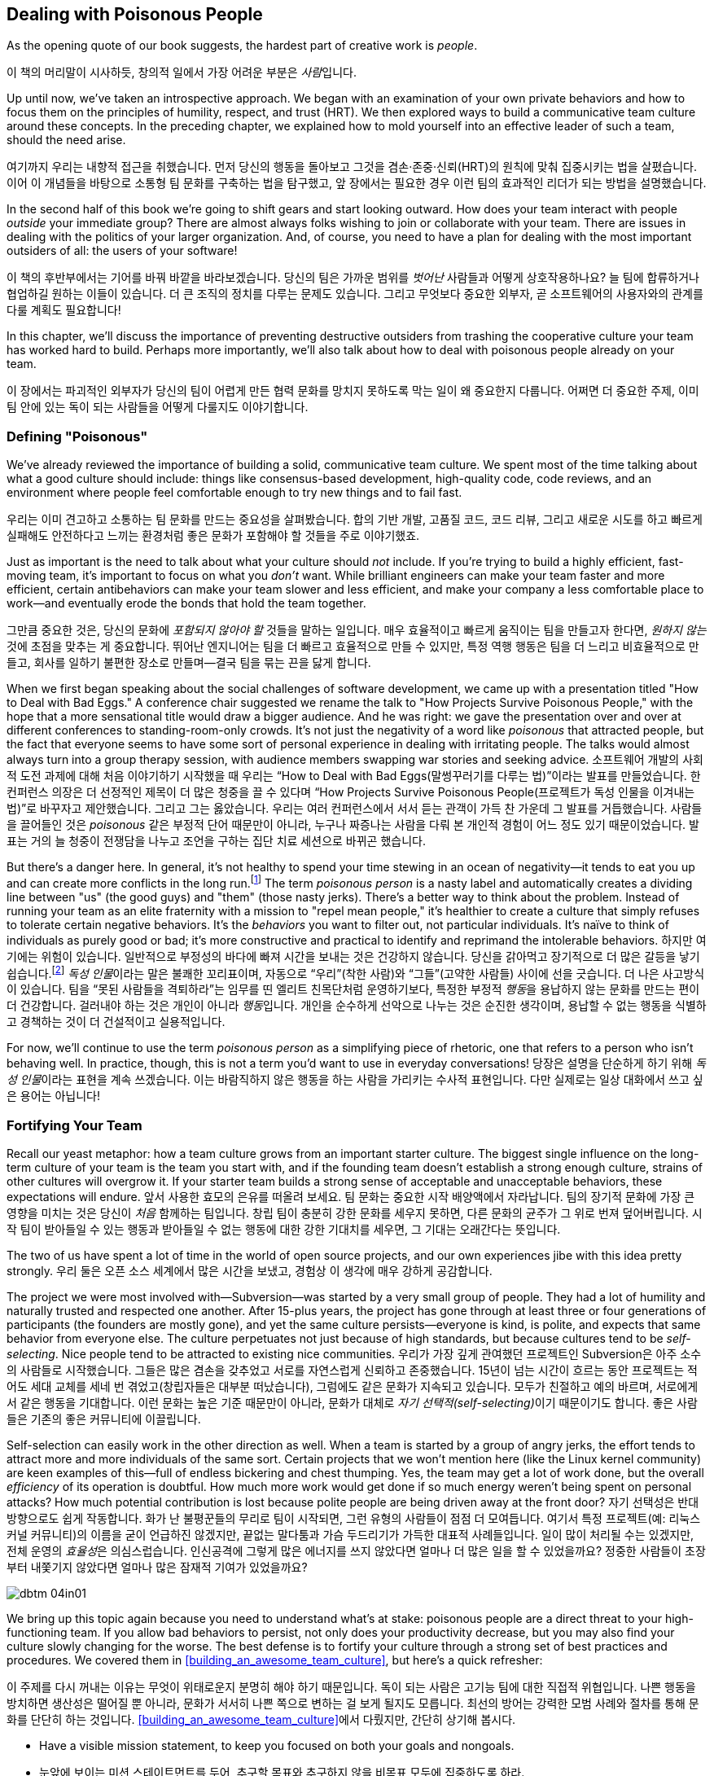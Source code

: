 [[dealing_with_poisonous_people]]
== Dealing with Poisonous People

((("poisonous people", id="ixch04asciidoc0", range="startofrange")))As the opening quote of our book suggests, the hardest part of
creative work is __people__.

이 책의 머리말이 시사하듯, 창의적 일에서 가장 어려운 부분은 __사람__입니다.

Up until now, we've taken an introspective approach. We began with an
examination of your own private behaviors and how to focus them on the
principles of humility, respect, and trust (HRT). We then explored
ways to build a communicative team culture around these concepts. In
the preceding chapter, we explained how to mold yourself into an
effective leader of such a team, should the need arise.

여기까지 우리는 내향적 접근을 취했습니다. 먼저 당신의 행동을 돌아보고 그것을 겸손·존중·신뢰(HRT)의 원칙에 맞춰 집중시키는 법을 살폈습니다.
이어 이 개념들을 바탕으로 소통형 팀 문화를 구축하는 법을 탐구했고, 앞 장에서는 필요한 경우 이런 팀의 효과적인 리더가 되는 방법을 설명했습니다.

In the second half of this book we're going to shift gears and start
looking outward. How does your team interact with people __outside__
your immediate group? There are almost always folks wishing to join or
collaborate with your team. There are issues in dealing with the
politics of your larger organization. And, of course, you need to have
a plan for dealing with the most important outsiders of all: the users
of your software!

이 책의 후반부에서는 기어를 바꿔 바깥을 바라보겠습니다. 당신의 팀은 가까운 범위를 __벗어난__ 사람들과 어떻게 상호작용하나요?
늘 팀에 합류하거나 협업하길 원하는 이들이 있습니다. 더 큰 조직의 정치를 다루는 문제도 있습니다.
그리고 무엇보다 중요한 외부자, 곧 소프트웨어의 사용자와의 관계를 다룰 계획도 필요합니다!

In this chapter, we'll discuss the importance of preventing
destructive outsiders from trashing the cooperative culture your team
has worked hard to build. Perhaps more importantly, we'll also talk
about how to deal with poisonous people already on your team.

이 장에서는 파괴적인 외부자가 당신의 팀이 어렵게 만든 협력 문화를 망치지 못하도록 막는 일이 왜 중요한지 다룹니다.
어쩌면 더 중요한 주제, 이미 팀 안에 있는 독이 되는 사람들을 어떻게 다룰지도 이야기합니다.

[[defining_poisonous]]
=== Defining "Poisonous"

((("poisonous people","defined")))We've already reviewed the importance of building a solid,
communicative team culture. We spent most of the time talking about
what a good culture should include: things like consensus-based
development, high-quality code, code reviews, and an environment where
people feel comfortable enough to try new things and to fail
fast.

우리는 이미 견고하고 소통하는 팀 문화를 만드는 중요성을 살펴봤습니다.
합의 기반 개발, 고품질 코드, 코드 리뷰, 그리고 새로운 시도를 하고 빠르게 실패해도 안전하다고 느끼는 환경처럼 좋은 문화가 포함해야 할 것들을 주로 이야기했죠.

Just as important is the need to talk about what your culture should
__not__ include. If you're trying to build a highly efficient,
fast-moving team, it's important to focus on what you __don't__
want. While brilliant engineers can make your team faster and more
efficient, certain antibehaviors can make your team slower and less
efficient, and make your company a less comfortable place to work—and
eventually erode the bonds that hold the team together.

그만큼 중요한 것은, 당신의 문화에 __포함되지 않아야 할__ 것들을 말하는 일입니다.
매우 효율적이고 빠르게 움직이는 팀을 만들고자 한다면, __원하지 않는__ 것에 초점을 맞추는 게 중요합니다.
뛰어난 엔지니어는 팀을 더 빠르고 효율적으로 만들 수 있지만, 특정 역행 행동은 팀을 더 느리고 비효율적으로 만들고,
회사를 일하기 불편한 장소로 만들며—결국 팀을 묶는 끈을 닳게 합니다.

When we first began speaking about the social challenges of software
development, we came up with a presentation titled "How to Deal with
Bad Eggs." A conference chair suggested we rename the talk to "How
Projects Survive Poisonous People," with the hope that a more
sensational title would draw a bigger audience. And he was right: we
gave the presentation over and over at different conferences to
standing-room-only crowds. It's not just the negativity of a word like
__poisonous__ that attracted people, but the fact that everyone seems
to have some sort of personal experience in dealing with irritating
people. The talks would almost always turn into a group therapy
session, with audience members swapping war stories and seeking
advice.
소프트웨어 개발의 사회적 도전 과제에 대해 처음 이야기하기 시작했을 때 우리는
“How to Deal with Bad Eggs(말썽꾸러기를 다루는 법)”이라는 발표를 만들었습니다.
한 컨퍼런스 의장은 더 선정적인 제목이 더 많은 청중을 끌 수 있다며
“How Projects Survive Poisonous People(프로젝트가 독성 인물을 이겨내는 법)”로 바꾸자고 제안했습니다.
그리고 그는 옳았습니다. 우리는 여러 컨퍼런스에서 서서 듣는 관객이 가득 찬 가운데 그 발표를 거듭했습니다.
사람들을 끌어들인 것은 __poisonous__ 같은 부정적 단어 때문만이 아니라, 누구나 짜증나는 사람을 다뤄 본 개인적 경험이 어느 정도 있기 때문이었습니다.
발표는 거의 늘 청중이 전쟁담을 나누고 조언을 구하는 집단 치료 세션으로 바뀌곤 했습니다.

But there's a danger here. In general, it's not healthy to spend your
time stewing in an ocean of negativity—it tends to eat you up and can
create more conflicts in the long run.footnote:[Yoda
would probably have something to say here about avoiding the Dark
Side.] The term __poisonous person__ is a nasty label and
automatically creates a dividing line between "us" (the good guys) and
"them" (those nasty jerks). There's a better way to think about the
problem. Instead of running your((("negative behaviors"))) team as an elite fraternity with a
mission to "repel mean people," it's healthier to create a culture
that simply refuses to tolerate certain negative behaviors. It's the
__behaviors__ you want to filter out, not particular individuals. It's
naïve to think of individuals as purely good or bad; it's more
constructive and practical to identify and reprimand the intolerable
behaviors.
하지만 여기에는 위험이 있습니다. 일반적으로 부정성의 바다에 빠져 시간을 보내는 것은 건강하지 않습니다.
당신을 갉아먹고 장기적으로 더 많은 갈등을 낳기 쉽습니다.footnote:[요다는 아마도 어둠의 면을 피하라고 한마디 했을 겁니다.]
__독성 인물__이라는 말은 불쾌한 꼬리표이며, 자동으로 “우리”(착한 사람)와 “그들”(고약한 사람들) 사이에 선을 긋습니다.
더 나은 사고방식이 있습니다. 팀을 “못된 사람들을 격퇴하라”는 임무를 띤 엘리트 친목단처럼 운영하기보다,
특정한 부정적 __행동__을 용납하지 않는 문화를 만드는 편이 더 건강합니다. 걸러내야 하는 것은 개인이 아니라 __행동__입니다.
개인을 순수하게 선악으로 나누는 것은 순진한 생각이며, 용납할 수 없는 행동을 식별하고 경책하는 것이 더 건설적이고 실용적입니다.

For now, we'll continue to use the term __poisonous person__ as a
simplifying piece of rhetoric, one that refers to a person who isn't
behaving well. In practice, though, this is not a term you'd want to
use in everyday conversations!
당장은 설명을 단순하게 하기 위해 __독성 인물__이라는 표현을 계속 쓰겠습니다.
이는 바람직하지 않은 행동을 하는 사람을 가리키는 수사적 표현입니다. 다만 실제로는 일상 대화에서 쓰고 싶은 용어는 아닙니다!

[[fortifying_your_team]]
=== Fortifying Your Team

((("poisonous people","fortifying your team against", id="ixch04asciidoc1", range="startofrange")))((("team building","fortifying against poisonous people", id="ixch04asciidoc2", range="startofrange")))Recall our yeast metaphor: how a team culture grows from an important
starter culture. The biggest single influence
on the long-term culture of your team is the team you start with, and
if the founding team doesn't establish a strong enough culture,
strains of other cultures will overgrow it. If your starter team
builds a strong sense of acceptable and unacceptable behaviors, these
expectations will endure.
앞서 사용한 효모의 은유를 떠올려 보세요. 팀 문화는 중요한 시작 배양액에서 자라납니다.
팀의 장기적 문화에 가장 큰 영향을 미치는 것은 당신이 __처음__ 함께하는 팀입니다.
창립 팀이 충분히 강한 문화를 세우지 못하면, 다른 문화의 균주가 그 위로 번져 덮어버립니다.
시작 팀이 받아들일 수 있는 행동과 받아들일 수 없는 행동에 대한 강한 기대치를 세우면, 그 기대는 오래간다는 뜻입니다.

The two of us have spent a lot of time in the world of open source
projects, and our own experiences jibe with this idea pretty strongly.
우리 둘은 오픈 소스 세계에서 많은 시간을 보냈고, 경험상 이 생각에 매우 강하게 공감합니다.

The project we were most involved with—Subversion—was started by a
very small group of people. They had a lot of humility and naturally
trusted and respected one another. After 15-plus years, the project
has gone through at least three or four generations of participants
(the founders are mostly gone), and yet the same culture
persists—everyone is kind, is polite, and expects that same behavior
from everyone else. The culture perpetuates not just because of high
standards, but because cultures tend to((("self-selection"))) be __self-selecting__. Nice
people tend to be attracted to existing nice
communities.
우리가 가장 깊게 관여했던 프로젝트인 Subversion은 아주 소수의 사람들로 시작했습니다.
그들은 많은 겸손을 갖추었고 서로를 자연스럽게 신뢰하고 존중했습니다.
15년이 넘는 시간이 흐르는 동안 프로젝트는 적어도 세대 교체를 세네 번 겪었고(창립자들은 대부분 떠났습니다),
그럼에도 같은 문화가 지속되고 있습니다. 모두가 친절하고 예의 바르며, 서로에게서 같은 행동을 기대합니다.
이런 문화는 높은 기준 때문만이 아니라, 문화가 대체로 __자기 선택적(self-selecting)__이기 때문이기도 합니다.
좋은 사람들은 기존의 좋은 커뮤니티에 이끌립니다.

Self-selection can easily work in the other direction as well. When a
team is started by a group of angry jerks, the effort tends to attract
more and more individuals of the same sort. Certain projects that we
won't mention((("team efficiency"))) here (like the Linux kernel community) are keen examples
of this—full of endless bickering and chest thumping. Yes, the team
may get a lot of work done, but the overall __efficiency__ of its
operation is doubtful. How much more work would get done if so much
energy weren't being spent on personal attacks? How much potential
contribution is lost because polite people are being driven away at
the front door?
자기 선택성은 반대 방향으로도 쉽게 작동합니다. 화가 난 불평꾼들의 무리로 팀이 시작되면,
그런 유형의 사람들이 점점 더 모여듭니다. 여기서 특정 프로젝트(예: 리눅스 커널 커뮤니티)의 이름을 굳이 언급하진 않겠지만,
끝없는 말다툼과 가슴 두드리기가 가득한 대표적 사례들입니다. 일이 많이 처리될 수는 있겠지만, 전체 운영의 __효율성__은 의심스럽습니다.
인신공격에 그렇게 많은 에너지를 쓰지 않았다면 얼마나 더 많은 일을 할 수 있었을까요?
정중한 사람들이 초장부터 내쫓기지 않았다면 얼마나 많은 잠재적 기여가 있었을까요?


[[image_no_caption-id025]]
image::images/dbtm_04in01.png[]

We bring up this topic again because you need to understand what's at
stake: poisonous
people are a direct threat to your high-functioning team. If you allow
bad behaviors to persist, not only does your productivity decrease,
but you may also find your culture slowly changing for the worse. The
best defense is to fortify your culture through a strong set of best
practices and procedures. We covered them in
<<building_an_awesome_team_culture>>, but here's a quick refresher:

이 주제를 다시 꺼내는 이유는 무엇이 위태로운지 분명히 해야 하기 때문입니다.
독이 되는 사람은 고기능 팀에 대한 직접적 위협입니다.
나쁜 행동을 방치하면 생산성은 떨어질 뿐 아니라, 문화가 서서히 나쁜 쪽으로 변하는 걸 보게 될지도 모릅니다.
최선의 방어는 강력한 모범 사례와 절차를 통해 문화를 단단히 하는 것입니다.
<<building_an_awesome_team_culture>>에서 다뤘지만, 간단히 상기해 봅시다.


* Have a visible mission statement, to keep you focused on both your
  goals and nongoals.
* 눈앞에 보이는 미션 스테이트먼트를 두어, 추구할 목표와 추구하지 않을 비목표 모두에 집중하도록 하라.


* Establish proper etiquette around email
  discussions. Keep archives, get newcomers to read them, and prevent
  filibustering by noisy minorities.
* 이메일 논의에 대한 올바른 예절을 정하라. 아카이브를 보관하고, 신규자가 읽게 하며, 시끄러운 소수가 토론을 질질 끌지 못하게 하라.


* Document all history: not just code history, but also design
  decisions, important bug fixes, and prior mistakes.
* 모든 이력을 문서화하라. 코드 이력만이 아니라, 설계 결정, 중요한 버그 수정, 과거의 실수까지 포함한다.


* Collaborate effectively. Use version control, keep code changes
  small and reviewable, and spread the "bus factor"
  around to prevent territoriality.
* 효과적으로 협업하라. 버전 관리를 쓰고, 코드 변경을 작고 리뷰 가능하게 유지하며, 영역의식을 막기 위해 “버스 팩터”를 넓게 분산시켜라.


* Have clear policies and procedures around fixing bugs, testing, and releasing software.
* 버그 수정, 테스트, 릴리스에 대한 명확한 정책과 절차를 마련하라.


* Streamline the barrier to entry for newcomers.
* 신규자가 쉽게 참여하도록 진입 장벽을 낮춰라.


* Rely on consensus-based decisions, but also have a fallback process
  for resolving conflicts when consensus can't be reached.
* 합의 기반 의사결정에 의존하되, 합의가 어려울 때 갈등을 해결할 대비 절차를 마련하라.

The bottom line is that the more ingrained these best practices are,
the more intolerant of poisonous behavior your community will be. When
troublemakers arrive, you'll be ready.(((range="endofrange", startref="ixch04asciidoc2")))(((range="endofrange", startref="ixch04asciidoc1")))
핵심은 이 모범 사례들이 깊이 뿌리내릴수록 커뮤니티가 독성 행동을 더 단호히 거부하게 된다는 점입니다.
말썽꾼이 나타나도 당신은 대비가 되어 있을 것입니다.(((range="endofrange", startref="ixch04asciidoc2")))(((range="endofrange", startref="ixch04asciidoc1")))

[[identifying_the_threat]]
=== Identifying the Threat

((("poisonous people","identifying threat of", id="ixch04asciidoc3", range="startofrange")))((("teams","threats posed by poisonous people", id="ixch04asciidoc4", range="startofrange")))((("threats, identifying", id="ixch04asciidoc5", range="startofrange")))If you're going to defend your team against poisonous people, the first thing you need to
do is to understand exactly what constitutes a threat and when you
should become concerned.

독이 되는 사람들로부터 팀을 지키려면, 무엇이 위협을 이루는지, 언제 경계해야 하는지부터 정확히 이해해야 합니다.

What's specifically at risk is your team's __attention__ and
__focus__.

구체적으로 위험에 처한 것은 팀의 __주의력__과 __집중력__입니다.

Attention ((("focus")))and focus are the scarcest resources you have. The bigger
the team, the more capacity the team has to focus on building things
and solving interesting problems—but it's always a finite amount. If
you don't actively protect these things, it's easy for poisonous
people to disrupt your team's flow. Your team ends up bickering,
distracted, and emotionally drained. Everyone ends up spending all
their attention and focus on things __other__ than creating a great
pass:[<span class="keep-together">product</span>].

주의와 집중은 가장 희소한 자원입니다. 팀이 클수록 많은 것을 만들고 흥미로운 문제를 풀 수 있는 집중력의 총량도 커지지만,
그 양은 언제나 유한합니다. 이를 적극적으로 보호하지 않으면, 독이 되는 사람들이 팀의 흐름을 깨기 쉽습니다.
팀은 말다툼과 분산, 감정 소모로 이어지고, 모두가 훌륭한 pass:[<span class="keep-together">제품</span>]을 만드는 것 __외의__ 일에 주의와 집중을 탕진합니다.

[[image_no_caption-id026]]
image::images/dbtm_04in02.png[]

Meanwhile, one has to wonder: what does a poisonous person look like?
To defend yourself, you need to know what to look out
for.

그렇다면 독이 되는 사람은 어떤 모습일까요? 스스로를 지키려면 무엇을 경계해야 하는지 알아야 합니다.

In our experiences, it's rare to find people who are deliberately
being malicious (i.e., are trying to be jerks on purpose). We call
such people "trolls" and typically ignore them. Most
people who behave badly, however, either don't realize it or simply
don't care. It's more an issue of ignorance or apathy, rather than
malice. Most of the bad
behaviors boil down to a simple lack of HRT.

경험상, 고의로 악의를 드러내는 사람(일부러 악당이 되려는 사람)은 드뭅니다. 그런 이들을 우리는 “트롤”이라 부르고, 보통 무시합니다. 그러나 대부분의 문제 행위자는 자신이 잘못하고 있음을 모르거나, 그냥 신경 쓰지 않습니다. 악의라기보다 무지 혹은 무관심의 문제입니다. 나쁜 행동의 다수는 HRT 결핍으로 요약됩니다.

Here are some classic signals and patterns to watch for. Whenever we
see these patterns, we talk about "flipping the bozo bit" on the person—that is, we make a mental note that the
person is consistently exhibiting poisonous behaviors and that we should be
extremely careful in dealing with her.

주의해야 할 전형적 신호와 패턴이 있습니다. 이런 패턴이 보이면 우리는 그 사람에게 “보조(bozo) 비트가 켜졌다”
고 말하곤 합니다—지속적으로 독성 행동을 보이는 사람으로 마음속에 표시하고, 대응 시 극도로 주의한다는 뜻입니다.

[[not_respecting_other_peoples_time]]
==== Lack of Respect for Other People's Time

((("time, wasting")))There are certain people out there who simply are unable to figure out
what's going on in a project. Their damage is most often in the form
of wasting the team's time. Rather than spending a few minutes of
their own time reading fundamental project documentation, mission
statements, FAQs, or the latest email discussion threads, they
repeatedly distract the entire team with questions about things they
could easily figure out on their own.

프로젝트의 현재 상황을 전혀 파악하지 못하는 사람들이 있습니다. 이들이 끼치는 피해는 주로 팀의 시간을 낭비하는 형태로 나타납니다.
기본 문서, 미션 스테이트먼트, FAQ, 최신 메일 스레드만 몇 분 읽으면 될 일을 하지 않고, 온 팀을 반복적으로 붙잡아 스스로도 쉽게 찾을 수 있는 질문을 던집니다.

In the Subversion project, we once had a participant who decided to
use the main developer discussion forum as a sounding board for his
daily stream of consciousness. Charlie made no actual code
contribution. Instead, every two or three hours, he'd send out his
latest daydreams and brainstorms. There would inevitably be multiple
responses explaining why his ideas were incorrect, impossible, already
in progress, previously discussed, and/or already documented. To make
things worse, Charlie even started answering questions from drive-by
users, and answering them __incorrectly__. Core contributors had to
repeatedly correct his replies. It took us quite a while to realize
that this affable, enthusiastic participant was in fact poisonous and draining our collective energy.
Later in this chapter we'll talk about how we dealt with the
situation.

Subversion 프로젝트에는 한 참여자가 있었는데, 메인 개발자 포럼을 자기 의식의 흐름을 떠보는 놀이터로 쓰기로 했습니다.
찰리는 코드 기여를 전혀 하지 않았습니다. 대신 두세 시간마다 공상과 브레인스토밍을 뿌렸습니다.
그의 아이디어가 왜 틀렸는지, 불가능한지, 이미 진행 중인지, 예전에 논의됐거나 문서화돼 있는지 설명하는 답글이 반드시 여러 개 달렸습니다.
더 나쁜 건, 찰리가 지나가던 사용자들의 질문에 __틀린__ 답을 달기 시작했다는 점입니다.
핵심 기여자들이 그의 답을 거듭 수정해야 했습니다. 우리는 이 상냥하고 열정적인 참여자가 실은 독이 되어 공동의 에너지를 빨아들이고 있음을 깨닫기까지 시간이 걸렸습니다.
이 상황을 어떻게 처리했는지는 뒤에서 다룹니다.

[[ego]]
==== Ego

((("ego","of poisonous people")))Perhaps __ego__ isn't the perfect word here, but we're using the term
to describe anyone who is incapable of accepting a consensus decision,
listening to or respecting other points of view, or reaching compromises. This
person will typically reopen discussions that have been long settled
(and documented in email archives) because she wasn't around to
participate in the decision. The person won't read or think about the
history at all, demanding that the debate be replayed just for her
sake. She will often make sweeping claims about the project's success,
claiming that doom is imminent unless she gets her way.

여기서 __자아(에고)__라는 말이 완벽하진 않지만, 우리는 합의 결정을 받아들이지 못하고, 다른 관점을 경청하거나 존중하지 못하며,
타협에 이르지 못하는 사람을 가리키는 용어로 씁니다.
이런 사람은 자신이 그 자리에 없었다는 이유로 오래전에(그리고 메일 아카이브에 문서화되어) 끝난 논의를 다시 열곤 합니다.
아예 기록을 읽지도, 생각하지도 않고 자기만을 위해 논쟁을 처음부터 다시 하자고 요구합니다.
자기 방식대로 하지 않으면 곧 파멸이 임박했다고 프로젝트의 성공 가능성을 휘둘러 말하기도 합니다.

The Subversion project had a notable episode in which an intelligent
programmer showed up on the email list one day and declared that the
entire product was ill-designed. He had seen the light, had radical
ideas about how things should work, and insisted that the entire
project start over from scratch. He even helpfully volunteered to lead
the reboot himself. Without his leadership, he proclaimed that
complete failure was looming just around the
corner.

Subversion 프로젝트에서는 어느 날 똑똑한 프로그래머가 메일 목록에 나타나 제품 전체가 잘못 설계되었다고 선언한 적이 있습니다.
그는 진리를 보았고, 사물이 작동해야 하는 급진적 구상을 가졌으며, 프로젝트를 처음부터 다시 시작해야 한다고 주장했습니다.
심지어 자신이 재시작을 이끌겠다고 ‘도움’까지 자처했습니다. 자신의 리더십 없이는 완전한 실패가 코앞이라고도 공언했습니다.

An entire week was wasted while the project founders endlessly argued
with this person and defended their original design decisions. A huge
amount of attention and focus was lost. It became clear that this
person wasn't willing to compromise or integrate any of his ideas into
the current product, and the product (which was already in beta and
being used in the wild) wasn't about to start over. At some point we
simply had to walk away from the debate and get back on
track. Ironically, years later, this person's predictions turned out
to be correct on many levels, but that didn't stop Subversion from
becoming wildly successful anyway—at least in corporate software
development. The point here isn't about who is right or wrong, but
whether a disagreement is guaranteed to come to a conclusion and
whether it's worthwhile to keep a debate going. Never stop asking
yourself those sorts of questions; at some point you need to decide
when it's time to cut your losses and move on.

그 사람과 창립자들이 일주일 내내 논쟁하며 원래의 설계 결정을 방어하는 동안, 엄청난 주의와 집중이 소모됐습니다.
그는 타협할 의사가 없었고, 자신의 아이디어를 현재 제품에 통합할 생각도 없다는 것이 분명해졌습니다.
제품은 이미 베타였고, 현업에서 사용되고 있었습니다. 우리는 어느 시점에 토론을 떠나 본궤도로 돌아갈 수밖에 없었습니다.
역설적으로 몇 년 뒤 그의 예측은 여러 면에서 맞았습니다. 그래도 Subversion은—적어도 기업 소프트웨어 세계에서는—엄청난 성공을 거뒀습니다.
요점은 옳고 그름 싸움이 아니라, 이견이 __언젠가__ 결말을 맺을 수 있는지, 논쟁을 계속할 __가치__가 있는지입니다.
스스로에게 이런 질문을 멈추지 마세요. 언젠가는 손실을 줄이고 다음으로 넘어갈 때를 결정해야 합니다.

[[Entitlement]]
==== Entitlement

((("entitlement")))Anytime you have a visitor who __demands__ that something be done,
your alarm should go off. Something is wrong with a person who puts
all her energy into complaining about the inadequacies of the
software but is unwilling to directly contribute in any
way.

무언가를 반드시 해내라고 __요구__하는 방문자가 나타나는 순간 경보를 울려야 합니다.
소프트웨어의 부족함을 탓하는 데 온 에너지를 쏟으면서도 어떤 방식으로든 직접 기여하려 하지 않는다면 무언가 잘못된 것입니다.

This((("Google Project Hosting service"))) sense of entitlement sometimes bleeds into troll-like
behavior. While running Google's Project Hosting service, we once had
a project owner ask us to ban a user for obscene behavior. The open
source project, a video game emulator, didn't work properly for his
favorite video game. The user started by filing a rather rude bug in
the issue tracker. The project developers politely explained why the
game didn't work yet, and why it was unlikely to be fixed for a good
while. This answer was unacceptable to the user, who began to harass
the developers daily. He would open bug after bug with the same
complaint. He started adding comments to __other__ bugs saying what
"idiots" the developers were for refusing to fix his problem. His
language became increasingly obscene over time, despite repeated
warnings from the developers and Google administrators. Regardless of
all our efforts to eliminate his destructive behavior, he steadfastly
refused to change, so we were eventually forced—as a last resort—to
ban him entirely.

이러한 권리의식은 때때로 트롤 같은 행동으로 번집니다. 우리가 구글의 Project Hosting 서비스를 운영할 때,
한 프로젝트 소유자가 외설적 행동을 이유로 사용자를 차단해 달라고 요청했습니다.
해당 오픈 소스 프로젝트는 비디오 게임 에뮬레이터였고, 그 사용자가 좋아하는 게임이 제대로 동작하지 않았습니다.
그는 무례한 버그 리포트로 시작했고, 개발자들은 왜 아직 작동하지 않는지, 왜 당분간 고치기 어려운지 정중히 설명했습니다.
그러나 그는 그 답을 받아들이지 않았고, 매일 개발자들을 괴롭히기 시작했습니다.
같은 불만으로 버그를 계속 열었고, __다른__ 버그에도 “내 문제를 고치지 않는 바보들”이라는 식의 댓글을 달았습니다.
개발자들과 구글 관리자의 반복 경고에도 언행은 점점 더 심해졌습니다.
파괴적 행동을 없애려는 모든 노력에도 그는 끝내 변하지 않았고, 결국 최후의 수단으로 전체 차단을 할 수밖에 없었습니다.

[[immature_or_confusing_communication]]
==== Immature or Confusing Communication

((("communication","confusing")))((("communication","immature")))((("confusing communication")))((("immature communication")))The person doesn't use her real name. Instead, you'll see only
childish nicknames like "SuperCamel," "jubjub89," or "SirHacksalot."
To make things worse, often the person will have different nicknames
in different media—one name for email, a different one for instant
messaging, and perhaps a different one for code submissions. In
extreme cases, you'll see these people communicating in lol-speak,
1337speak, ALL CAPS, or with excessive
punctuation!??!1!!1!!

실명 대신 “SuperCamel”, “jubjub89”, “SirHacksalot” 같은 유치한 닉네임만 씁니다.
더 나쁜 건 미디어마다 별명이 다르기도 합니다—이메일용, 메신저용, 코드 제출용이 각각 다른 식이죠.
극단적 경우에는 롤(LOL)체, 1337체, __모두 대문자__, 과한 구두점!??!1!!1!! 으로 소통합니다.

[[paranoia]]
==== Paranoia

((("paranoia")))As seen in the earlier example, sometimes an inappropriate sense of entitlement
leads directly into open hostility toward a project. Many times we see
it escalate into complete paranoia. When an existing
team disagrees with the visitor, the poisonous person will sometimes
start to throw accusations of a "cabal" and conspiracy. It's amusing
to imagine that the project team finds him so important that they'd
go through the effort of conspiring against the visitor. And if you
already have an open and transparent culture of communication (as we
pushed for in <<building_an_awesome_team_culture>>), this makes the
accusation all the more hilarious, since every conversation is already
a public record. The recommendation here is to not even bother
responding to such charges. By the time the poisonous person goes this far over the edge, anything
you say will only dig yourself a deeper hole in his mind, so why
bother saying anything at all? It's time to get back to the important
work of making things.

앞선 예에서 보았듯, 과도한 권리의식은 프로젝트에 대한 노골적 적대로 곧장 이어지기도 합니다.
그리고 종종 편집증으로까지 번집니다. 기존 팀이 방문자와 의견이 다르면, 독성 인물은 때로 “파벌”이나 음모를 운운하며 몰아붙입니다.
팀이 그 사람을 얼마나 중요한 존재로 본다고 음모까지 벌이겠습니까.
이미 <<building_an_awesome_team_culture>> 에서 권한 것처럼 소통이 개방적이고 투명한 문화라면 모든 대화가 이미 공개 기록이라 이런 비난은 더 우스워집니다.
우리의 권고는 간단합니다. 이런 주장에 굳이 답하지 마세요. 그 사람이 여기까지 갔다면, 당신이 무슨 말을 해도 그의 마음속 구덩이만 더 깊어집니다.
중요한 __만들기__ 작업으로 돌아갈 때입니다.

[[perfectionism]]
==== Perfectionism

((("perfectionists","as threat to team")))On the surface, perfectionists don't seem dangerous at all. Sure,
there may be a touch of odd obsessive-compulsive behavior now and then, but usually
the person is humble, polite, respectful, and a good listener. He
seems stuffed full of happy HRT and good intentions. What's the
problem, then? The problem is the threat of paralysis.

표면적으로 완벽주의자는 전혀 위험해 보이지 않습니다. 때로는 강박적 성향이 조금 보일 수도 있지만,
보통 겸손하고 공손하며, 존중을 알고, 경청합니다. HRT와 선의로 가득 차 보이죠. 그럼 문제가 뭘까요? 문제는 ‘마비’의 위협입니다.

Let's look at a person we've worked with in the past. Patrick was a
brilliant engineer. He had great design chops, wrote high-quality code
and tests, and was easy to get along with. Unfortunately, when it came
time to design new software, he could spend the rest of his life
tweaking and improving his design. He was never satisfied with the
plans and seemingly was never ready to start coding. While he
certainly had good points and excellent insights into the problems we
were trying to solve, the rest of the team ended up becoming immensely
frustrated; it became clear that we were never actually going to write
any code. Several of us on the project deliberated quite a bit on what
to do about this. On the one hand, Patrick was a huge help to our
team. On the other hand, he was preventing us from making forward
progress as a group. Every time we'd begin to code he'd politely veto
and point out potential theoretical problems that could matter in the
distant future. He was paralyzing us without realizing it. We'll talk
about how we resolved this in the next section.(((range="endofrange", startref="ixch04asciidoc5")))(((range="endofrange", startref="ixch04asciidoc4")))(((range="endofrange", startref="ixch04asciidoc3")))

과거에 함께했던 사람을 보죠. 패트릭은 뛰어난 엔지니어였습니다. 설계 감각이 탁월했고, 고품질 코드와 테스트를 썼으며,
함께 일하기 편했습니다. 하지만 새 소프트웨어를 설계할 때면, 평생을 설계를 다듬고 개선하는 데 쓸 기세였습니다.
계획에 결코 만족하지 않았고, 코딩을 시작할 준비가 __영원히__ 되지 않은 듯 보였습니다.
우리가 풀려고 하던 문제에 대한 그의 통찰은 훌륭했지만, 팀은 엄청난 좌절을 겪었습니다.
우리는 실제로는 코드를 절대 쓰지 못할 것 같았죠. 프로젝트의 몇몇이 이 문제를 어떻게 할지 오랜 논의를 했습니다.
한편으로 패트릭은 팀에 큰 도움이었습니다. 다른 한편으로 그는 팀의 전진을 막고 있었습니다.
코딩을 막 시작하려 할 때마다 그는 공손하게 거부권을 행사하며, 먼 미래에 __어쩌면__ 문제가 될지 모를 이론적 위험을 지적했습니다.
그는 자신도 모르게 우리를 마비시키고 있었습니다. 해결법은 다음 절에서 다룹니다.

[[repelling_the_poison]]
=== Repelling the Poison

((("poisonous people","strategies for dealing with", id="ixch04asciidoc6", range="startofrange")))We don't advocate throwing people out of a community just because
they're being antisocial or rude. As we mentioned earlier, it's not
healthy to create a clique focused on "us" (the nice people) versus
"them" (the mean people). In our prior examples we didn't focus on
booting the person, but rather on booting the __behavior__. Make it
clear that bad behaviors will not be tolerated. If, after repeated
warnings, the behavior doesn't change, only then does it makes sense
to consider formal rejection.

반사회적이거나 무례하다는 이유만으로 사람을 커뮤니티에서 내쫓자고 권하지는 않습니다.
앞서 말했듯 “우리(좋은 사람)” 대 “그들(나쁜 사람)”에 집착한 파벌을 만드는 것은 건강하지 않습니다.
앞선 예들에서도 우리는 사람을 쫓아내는 데 집중하지 않고, __행동__을 쫓아내는 데 집중했습니다. 나쁜 행동은 용납되지 않는다는 것을 분명히 하세요. 반복 경고에도 행동이 바뀌지 않을 때에만, 공식적인 배제를 고려하는 것이 타당합니다.

Concentrating your effort on removing toxic behavior is often enough
to turn an intelligent (although perhaps socially awkward) person into
a productive member of your team. A few years ago we had a team member
who was an excellent engineer but had an annoying habit of
accidentally insulting teammates. Rather than just ejecting him from
the community, one of us pulled him aside and asked him if he was
aware that his words were alienating people. He seemed somewhat
surprised that this was happening and didn't exactly understand why
his actions were having this effect. But he agreed that it would be
worthwhile to try to temper his actions in the interest of being a
better team member. And everything worked out perfectly. He changed
his behavior, and the problem was resolved. Not every anecdote ends in
exile!

독성 행동을 제거하는 데 노력을 집중하는 것만으로도, (사회성이 조금 어색하더라도) 똑똑한 사람을 팀의 생산적 구성원으로 바꿀 수 있습니다.
몇 해 전 우리 팀에는 훌륭한 엔지니어였지만 무심코 동료를 곤란하게 만드는 습관이 있는 사람이 있었습니다.
커뮤니티에서 배제하기보다, 우리는 그를 따로 불러 자신의 말이 사람들을 소외시키고 있음을 알고 있냐고 물었습니다.
그는 다소 놀랐고, 왜 그런 효과가 생기는지 정확히 이해하지 못했습니다. 하지만 더 나은 팀원이 되기 위해 행동을 누그러뜨려 보겠다고 동의했습니다.
그리고 모든 것이 완벽히 풀렸습니다. 그는 행동을 바꾸었고 문제가 해결되었습니다. 모든 일화가 추방으로 끝나지는 않습니다!

OK, so you've identified a poisonous person. Perhaps there's someone
distracting and draining your team's energy right now. How do you deal
effectively with the situation? Here are some useful strategies.

이제 독성 인물을 식별했습니다. 어쩌면 지금도 팀의 에너지를 분산시키고 소모시키는 사람이 있을 겁니다.
어떻게 효과적으로 다룰 수 있을까요? 아래 전략들이 도움이 됩니다.

[[redirect_the_energy_of_perfectionists]]
==== Redirect the Energy of Perfectionists

((("perfectionists","redirecting energy of")))Once a good-enough solution is found for the original problem, point
the perfectionist to a different problem that still needs attention.

원래 문제에 대해 ‘충분히 좋은’ 해법을 찾았다면, 완벽주의자의 에너지를 아직 손봐야 하는 __다른__ 문제로 돌리세요.

In the case of Subversion's perfectionist, this strategy worked
well. Eventually, we reached a point where we took Patrick aside and
said, "OK, we're just going to start working from this design as it
stands now, and see what happens. Hopefully you'll be able to help us
navigate around any problems that crop up down the road." To our
surprise, Patrick was OK with this and instead moved on to a different
subject as the object of his obsession. No feelings were hurt either
way, and Patrick kept contributing to the overall effort.

Subversion의 완벽주의자에게도 이 전략이 통했습니다. 우리는 결국 패트릭을 따로 불러 이렇게 말했습니다.
“좋아요, 지금의 설계대로 그냥 시작해 보고, 일어나는 일을 보죠. 길에서 문제가 생기면 그때 당신이 우회로를 찾도록 도와주세요.”
놀랍게도 패트릭은 이를 받아들였고, 집착의 대상을 다른 주제로 옮겼습니다. 누구의 감정도 상하지 않았고, 패트릭은 계속 전체 노력에 기여했습니다.

There's an old saying to not let "the perfect be the enemy of the
good," and in your quest to create a high-performing team, you need to
be just as vigilant about avoiding perfectionism as you are about calling out more
obvious disruptive behaviors.

“완벽이 좋은 것을 망치게 하지 말라”는 옛말이 있습니다. 고성과 팀을 만들려면, 눈에 띄는 방해 행동을 지적하는 것 못지않게 완벽주의를 피하는 데 경계심을 가져야 합니다.

This trick of redirecting energy
also works on the overly entitled people who spend more time
complaining and criticizing than helping out. It's tempting to respond
to such a person with a standard "patches welcome" remark—the open
source community's euphemistic version of telling someone to put up or
shut up. Instead, try getting him to take an interest in formally
testing the software and pointing out regressions. It allows him to
keep complaining, but in a useful way.

에너지를 돌리는 요령은, 돕기보다 불평·비난에 시간을 더 쓰는 과도한 권리의식의 소유자에게도 통합니다.
이런 사람에게 “패치 환영” 같은 상투적 응수(‘말만 하지 말고 기여하라’는 오픈 소스식 완곡 표현)를 하고 싶겠지만,
대신 정식 테스트와 리그레션 지적에 관심을 두게 해 보세요. 불평을 계속하되 __유익한__ 방식으로 하게 됩니다.

[[dont_feed_the_energy_creature]]
==== Don't Feed the Energy Creature

((("trolls","dangers of responding to")))This is an old adage((("Usenet"))) from Usenet.footnote:[Which may
itself refer to that original __Star Trek__ episode, "Day of the
Dove," in which negative emotions fed an energy creature. Kirk and his
Klingon counterpart Kang ordered their men to stop feeding the energy creature,
and it departed from the __Enterprise__. See, it all comes back to
__Star Trek__.] In particular, this works best against deliberate
trolls—people who are purposely trying to get a rise out of you or
your team. The more you respond, the more the troll feeds off your
energy, and the more time you've wasted. ((("silent treatment")))The simple silent treatment
often works best. Regardless of how much you're dying to deliver that
one-line zinger that'll put him in his place, resist the urge. When
the person realizes nobody's paying attention, he typically loses
interest and just leaves. Note that it often takes quite a bit of
willpower to not respond. Stay strong!

유즈넷에서 유래한 옛 격언입니다footnote:[원전은 __스타 트렉__ “Day of the Dove” 에피소드의 ‘에너지 생명체’일지도요.
커크와 클링온 캥은 병사들에게 에너지 생명체를 ‘먹이지’ 말라고 명했고, 생명체는 __엔터프라이즈__를 떠났습니다.
결국 다시 __스타 트렉__으로 돌아오네요.]. 특히 의도적으로 당신이나 팀의 분노를 끌어내려는 트롤에게 효과적입니다.
응답할수록 트롤은 당신의 에너지를 더 빨아먹고, 당신의 시간은 더 낭비됩니다. 가장 좋은 대응은 __침묵__인 경우가 많습니다.
한 방 먹이는 멋진 한 줄을 던지고 싶더라도, 참으세요. 아무도 신경 쓰지 않는다는 걸 깨닫는 순간, 그는 보통 흥미를 잃고 떠납니다.
답하지 않기란 의지력이 꽤 필요하다는 점을 기억하세요. 버티세요!


[[image_no_caption-id027]]
image::images/dbtm_04in03.png[]

[[dont_get_overly_emotional]]
==== Don't Get Overly Emotional

((("emotion","when dealing with poisonous people")))Even if the person isn't deliberately trolling, it's all too easy to
get defensive. When somebody accuses you of making a bad design
decision or of conspiracy, or simply wastes your time by asking too
many questions whose answers are obvious, it's easy to get
upset. Remember that your job is to build great things, not to appease
every visitor or repeatedly justify your existence. The stronger your
emotions are, the more likely you are to waste hours or days writing
passionate replies to someone who doesn't deserve such
attention. Choose your battles carefully and keep calm. Carefully decide who's worth
replying to, and who you'll pass:[<span class="keep-together">let be</span>].

상대가 의도적으로 트롤링하지 않더라도, 방어적으로 굴기 쉽습니다. 누군가가 나쁜 설계 결정을 했다거나 음모를 꾸몄다고 비난하거나,
자명한 질문을 너무 많이 해서 시간을 낭비하게 만들면 쉽게 화가 납니다. 기억하세요. 당신의 일은 훌륭한 것을 만드는 일이지,
방문자 모두를 달래거나 존재 이유를 반복 입증하는 일이 아닙니다. 감정이 강할수록, 그만한 대우를 받을 자격이 없는 사람에게 격정적 답장을 쓰느라 시간과 날을 더 낭비하기 쉽습니다.
싸움을 신중히 고르고, 침착함을 유지하세요. 누구에게 답할지, 누구는 pass:[<span class="keep-together">그냥 두고</span>] 넘어갈지 신중히 결정하세요.

[[look_for_facts_in_the_bile]]
==== Look for Facts in the Bile

((("facts, when dealing with poisonous people")))Continuing on with the theme of staying clear of too much emotion, a
corollary is to actively look for facts. If someone is complaining,
listen carefully. Always start by giving the person the benefit of the
doubt, despite the angry or rude language. Does the person have a real
point? Is there something to learn from the person's experience, or is
there an idea worth responding to? Very often the answer is "yes"—that
despite a poisonous person's vitriolic prose, some wisdom really is
buried in there. Always bring the argument back to a technical
pass:[<span class="keep-together">discussion</span>].footnote:[For more on this subject, see
((("Kerth, Norman")))Norman Kerth's "The Retrospective Prime
Directive," in his book __Project Retrospectives__ (Dorset House).]

과도한 감정을 경계한다는 주제의 연장선에서, 또 하나의 보완점은 __사실__을 적극적으로 찾는 것입니다.
누군가가 불평하면 주의 깊게 들으세요. 무례하고 분노에 찬 언어에도 불구하고, 일단 선의로 출발하세요.
정말 일리가 있나요? 그 사람의 경험에서 배울 것이 있나요, 응답할 가치가 있는 아이디어가 있나요?
종종 대답은 “그렇다”입니다—독성 인물의 독설 속에도 지혜가 묻혀 있는 경우가 많습니다.
논의를 항상 기술적 pass:[<span class="keep-together">토론</span>]으로 되돌리세요footnote:[자세한 내용은 Norman Kerth의 저서 __Project Retrospectives__ 의 “Retrospective Prime Directive”를 참조].

Our favorite example of this is the day we got a rancorous email from
a well-known leader of the open source community. It was a bug report
of sorts, but on the surface it was more like a rant about the team's
overall intelligence. The post was chock-full of slander and
hyperbole, and seemed intended to inflame the team rather than to get
the bug fixed. One of our team members, however, responded to the
report with just a few specific questions, focusing only on the
bug. The bug reporter replied with more clarification, but still it
was wrapped in over-the-top venom. Our team member continued to
completely ignore the insults, investigated the issue, and replied
with a simple "Thanks for the bug report, I see how to fix the
problem—we'll release a patch soon."

좋은 예가 하나 있습니다. 오픈 소스 커뮤니티의 유명 리더에게서 독설 가득한 이메일을 받은 날이었습니다.
버그 리포트의 형식을 띠었지만, 표면상으로는 팀의 지능을 깎아내리는 분노의 글에 가까웠습니다.
중상과 과장이 가득했고, 버그를 고치려는 의도보다 팀을 자극하려는 의도가 더 뚜렷해 보였습니다.
하지만 우리 팀의 한 구성원은 버그에만 집중해 몇 가지 구체 질문으로 응답했습니다.
리포터는 추가 설명을 보냈지만, 여전한 독설에 싸여 있었습니다. 팀원은 모욕을 완전히 무시한 채 이슈를 조사하고 간단히 답했습니다.
“리포트 감사합니다. 고치는 방법이 보입니다—곧 패치를 배포하겠습니다.”

((("calmness, when dealing with poisonous people")))We were immensely proud of the way our team member handled the
situation. Remaining utterly calm and fact-driven only made the
original poster seem like more of a lunatic as the conversation
progressed. By the end of the exchange, the bug reporter had lost all
credibility with his audience and no longer had any interest in
hanging around.

그 팀원의 대처가 몹시 자랑스러웠습니다. 철저히 침착하고 사실 중심으로 임하자, 대화가 진행될수록 원 게시자는 더 광적으로 보였습니다.
결국 교환의 끝에서 버그 리포터는 청중의 신뢰를 완전히 잃었고, 더는 머물 관심도 사라졌습니다.

[[repel_trolls_with_niceness]]
==== Repel Trolls with Niceness

((("niceness, repelling trolls with")))((("trolls","repelling with niceness")))To take the preceding approach (of remaining cool-headed and factual)
even further, sometimes it's possible to scare people away just by
being too kind! Here's an actual chat transcript from the Subversion
IRC channel:

앞서 말한(침착하고 사실에 충실한) 접근을 한 걸음 더 나아가면, __지나치게 친절함__만으로도 사람을 물러가게 만들 때가 있습니다!
아래는 Subversion IRC 채널의 실제 대화록입니다.

[role="pagebreak-before"]
[quote]
____
harry: Subversion sucks. This is quite a nuisance.

sussman: If you need help, then ask.

harry: I want to cvs someone's files. No, I just want to gripe. But
this person is hung up on this thing called Subversion so he has svn
instead of cvs.

sussman: So get an svn client and checkout his sources.

harry: So I go and download this Subversion thing…can you configure
make make install Subversion like you can cvs? Of course not. I blame
him more than the subversion people.

sussman: Just because *you* can't ./configure; make; make install
doesn't mean there's a big widespread bug. People do that with the svn
tarball every day.

harry: I didn't say there was a bug.

sussman: Do you think we would have released the tarball if something
that fundamental were broken?

harry: I am just griping about this bozo. I just have to install expat
or libxml. *sigh*

sussman: Those things are usually pre-installed on most systems.

sussman: Is this guy using an apache server? Perhaps you should just grab a binary.

harry: I don't know, he just says svn…

sussman: Which distro are you on?

harry: FreeBSD

sussman: Just cd into the ports tree and make the port.

harry: You people are ruining my rant…I came here looking for an
argument…you are too helpful and friendly.

sussman: :-)

harry: When the hell do you come to an IRC channel and everyone tries to help you? Blah.

— Harry has quit


____


[[know_when_to_give_up]]
==== Know When to Give Up

((("giving up, as strategy")))Sometimes no matter how hard you try, you simply need to flip the bozo
bit and move on. Even if you've already spent a lot of attention and
focus trying to correct bad behaviors, you need to know how to
recognize a lost cause.

아무리 노력해도, “보조 비트”를 켜고 지나가야 할 때가 있습니다. 나쁜 행동을 바로잡으려 주의와 집중을 많이 들였더라도, 가망이 없는 일을 알아보는 법을 알아야 합니다.

Let's return to our story about Charlie, the friendly philosopher who
was posting far too often to the Subversion email list. Eventually we
did an analysis of the email discussions and discovered that this
participant had grown into the third most frequent poster over the
course of two months; the first and second most frequent posters were
core project contributors, and 70% of their posts were spent
__replying to Charlie__! Clearly our energy and focus were being
sucked away, despite no ill will from Charlie himself. Our final
solution was to privately email him and (politely) ask him to stop
posting so often. It was a difficult conversation to have, mainly
because he was unable to see the amount of disruption he was
causing. After a few more weeks without a significant behavioral
change, one of us actually had a long (and even more difficult)
discussion with him over the phone where we asked him to stop posting
altogether. He ultimately withdrew as requested, a bit sad and
confused, but respectful of the team's wishes. Everyone felt a little
guilty about it because he never quite understood the harm he was
causing, but everyone also felt it was the right thing to do. It was a
delicate situation to resolve, but we used a great deal of HRT to keep
things civil and appropriate.(((range="endofrange", startref="ixch04asciidoc6")))

메일을 너무 자주 올리던 친절한 철학자, 찰리의 이야기로 돌아갑시다. 우리는 결국 메일 토론을 분석했고,
두 달 사이 그가 세 번째로 많은 글을 올린 참가자가 되었음을 발견했습니다.
1등과 2등은 핵심 기여자였고, 그들의 글 __70%__가 찰리에게 __답장__하는 데 쓰였습니다!
찰리에게 악의가 없었음에도 우리의 에너지와 집중이 빨려나가고 있었습니다. 최종 해결책은 그에게 개인적으로 (정중히) 메일을 보내서,
그렇게 자주 글을 올리지 말아 달라고 요청하는 것이었습니다. 이는 어려운 대화였는데, 주로 그가 자신의 방해 규모를 이해하지 못했기 때문입니다.
몇 주 더 큰 변화가 없자, 우리는 전화로 길고(더 어려운) 대화를 통해 아예 글을 멈춰 달라고 부탁했습니다.
그는 약간 슬프고 혼란스러워했지만, 팀의 뜻을 존중해 물러났습니다. 그가 가한 피해를 끝내 완전히 이해하지 못했기에 모두가 약간 죄책감을 느꼈지만,
동시에 옳은 일이라 느꼈습니다. 섬세한 상황이었지만, 우리는 HRT를 충분히 적용해 예의를 지키며 적절히 해결했습니다.

[[focus_on_the_long_term]]
==== Focus on the Long Term

((("long-term focus", id="ixch04asciidoc7", range="startofrange")))The path to a successful project is ((("distractions")))lined by thousands of
distractions. If there's a common theme in dealing with the
distraction of poisonous people, it's that it's all too easy to get
caught up in the immediate drama of a situation. If you're witnessing
what you think may be poisonous behavior, you need to ask yourself two
critical questions:

성공으로 가는 길에는 수천 가지 산만함이 늘어서 있습니다. 독성 인물로 인한 산만함을 다룰 때 공통 주제가 있다면,
눈앞의 드라마에 휘말리기 __너무__ 쉽다는 점입니다. 독성 행동으로 보이는 장면을 목격했다면, 자신에게 다음의 두 가지 핵심 질문을 던지세요.


* Despite the short-term loss of your team's attention and focus, __do
  you truly believe the project will still benefit in the long run__?

* 단기적으로 팀의 주의와 집중을 잃더라도, __장기적으로 프로젝트가 이득을 볼 것이라고 진정 믿는가?__


* Do you believe the conflict will ultimately resolve itself in a useful way?

* 그 갈등이 궁극적으로 __유익한 방식__으로 해결될 것이라고 믿는가?


[[image_no_caption-id028]]
image::images/dbtm_04in04.png[]

If your answer to either of these questions is "no," you need to
intervene to stop the behavior as soon as possible. It's easy to
persuade ourselves that the short-term gain of tolerating poison is
worth it, but it usually isn't: for example, somebody may be a great
technical contributor but still exhibit poisonous behavior. There's a
temptation to turn a blind eye to the behavior in order to benefit
from the technical advancement. But be careful! A strong culture based
on HRT is irreplaceable, while technical contributions are
__definitely__ replaceable. To quote a former teammate of ours:

이 질문들 중 하나라도 답이 “아니오”라면, 가능한 한 빨리 개입해 그 행동을 멈춰야 합니다.
독을 묵인하면 단기적 이득이 있다고 스스로를 설득하기 쉽지만, 대개 그렇지 않습니다. 누군가 훌륭한 기술 기여자일지라도 독성 행동을 보일 수 있습니다.
기술적 진보의 이익을 위해 행동을 못 본 척하고 싶겠지만, 조심하세요! HRT에 기반한 강한 문화는 대체 불가능하지만,
기술 기여는 __충분히__ 대체 가능합니다. 우리 팀 동료의 말을 빌리면:

[quote,Greg Hudson]
____
I have several friends who know him to some degree. One
of them said, "He often walks the fine line between genius and
lunatic." The problem is, genius is such a commodity these days that
it's not acceptable to be an eccentric anymore.
____


Of course, Greg((("Hudson, Greg"))) isn't talking about literal "genius" here; he's
pointing out that the world is full of highly competent
programmers. If you find one who's offensive or threatens your culture
over the long term, it's best to wait for another one to come along.

물론 그렉이 말하는 ‘천재’는 문자 그대로의 천재가 아닙니다. 세상은 유능한 프로그래머로 가득합니다.
장기적으로 불쾌감을 주거나 문화를 위협하는 사람이라면, 다른 사람을 기다리는 편이 낫습니다.

We once encountered this sort of situation in the Subversion
project. The team has a strict policy of not putting names into source
code files (the very policy we discussed in
<<building_an_awesome_team_culture>>!): we feel it creates
unmanageable territoriality. People are afraid to change code if it
has somebody else's name on it, and it keeps the bus factor
artificially low. Instead, we allow the version control's history to
credit people appropriately, and we keep a single top-level file with
all the contributors' names in it.

Subversion 프로젝트에서도 비슷한 상황을 겪었습니다.
팀에는 소스 파일에 이름을 넣지 않는 엄격한 정책이 있습니다(<<building_an_awesome_team_culture>> 에서 다룬 바로 그 정책!).
개인 명의는 통제하기 어려운 영역의식을 만듭니다. 누군가의 이름이 박힌 코드는 바꾸기 두렵고, 버스 팩터를 인위적으로 낮춥니다.
대신 버전 관리 이력을 통해 적절히 공을 돌리고, 최상위에 모든 기여자의 이름을 모은 파일을 하나 둡니다.

One day a smart programmer showed up and volunteered to write a
sizable new feature that was sorely needed. He submitted the code for
review, and our main feedback was simply requesting that he remove his
name from the top of the file—that we'd credit him in the same places
as everyone else. He refused to do this, however, and the debate led
to an impasse. In the end, the decision was made to reject his code
and he left, taking his toys with him. Of course everyone was
disappointed, but we didn't want to violate our policy (and dilute our
culture) just to get the new feature sooner. A couple of months later,
someone else ended up reimplementing the feature anyway.

어느 날 똑똑한 프로그래머가 나타나 절실한 큰 기능을 자원해 주었습니다.
그는 리뷰를 위해 코드를 보냈고, 우리의 주요 피드백은 파일 상단의 자신의 이름을 지워 달라는 단순한 요청이었습니다—다른 이들과 같은 방식으로 공을 돌리겠다고요.
하지만 그는 이를 거부했고, 논의는 교착에 빠졌습니다. 결국 우리는 그의 코드를 거절했고, 그는 자신의 장난감과 함께 떠났습니다.
모두 실망했지만, 기능을 빨리 얻자고 정책을 깨뜨려(문화를 흐려) 버리고 싶지는 않았습니다. 두어 달 뒤, 다른 사람이 그 기능을 다시 구현했습니다.

To be explicit: __it's not worth compromising your culture for the
short-term__ pass:[<span class="keep-together"><em>gains</em>—</span>]particularly if it's about a brilliant contributor
who doesn't acknowledge the importance of HRT.(((range="endofrange", startref="ixch04asciidoc7")))

분명히 합시다. __단기적 이득을 위해 문화를 희생할 가치는 없습니다__—특히 HRT의 중요성을 인정하지 않는 ‘뛰어난’ 기여자 문제라면 더더욱요.

[[a_final_thought]]
=== A Final Thought

This chapter discussed quite a number of scenarios, and after taking
everything in it's easy to develop a deep sense of paranoia. Please
remember that most of the world isn't overflowing with jerks.  A
friend of ours once noted, "Yeah, there are only a few crazy people
out there; the Internet just makes it seems like they all live next
door."

이 장은 다양한 시나리오를 다뤘고, 다 읽고 나면 편집증이 깊어지기 쉽습니다. 하지만 세상이 온통 못된 사람들로 가득 차 있지는 않다는 점을 기억하세요.
어느 친구가 이렇게 말했습니다. “미친 사람은 몇 안 돼. 인터넷이 마치 다 옆집에 사는 것처럼 보이게 만들 뿐.”

((("Hanlon, Robert J.")))((("ignorance, malice vs.")))((("malice, ignorance vs.")))((("stupidity, malice vs.")))Or, as the saying from Robert J. Hanlon goes:

[quote]
____
Never attribute to malice that which is adequately explained by pass:[<span class="keep-together">stupidity</span>].
로버트 J. 한론의 격언을 빌리면, “악의로 충분히 설명할 수 있는 일을 멍청함 탓으로 돌리지 마라.”
____


We prefer to use the term __ignorance__ rather than __stupidity__, but
the idea is the same. As we mentioned in the beginning, it's naïve to
think of people as Good or Bad. There are very few evil people out
there trying to deliberately crush your culture—most of them are
simply misinformed or misguided. Or perhaps they just want recognition
and are too socially inept to fit in. Either way, your job isn't to
cultivate condescension and lock out the less enlightened peasants
from your project; rather, your job is to be intolerant of destructive
behaviors and to be explicit about your expectations of HRT. It takes
wisdom to understand the difference and real skill to carry it out.(((range="endofrange", startref="ixch04asciidoc0")))

우리는 __멍청함__ 대신 __무지__라는 말을 쓰고 싶지만, 요점은 같습니다.
앞서 말했듯, 사람을 선과 악으로 나누는 건 순진한 생각입니다. 문화를 고의로 박살 내려는 진짜 악인은 드뭅니다—대부분은 단지 잘못 알았거나 길을 잘못 든 사람들입니다.
혹은 인정받고 싶지만 사회적으로 서툴러 어울리지 못하는 사람일 수도 있습니다. 어느 쪽이든, 당신의 일은 우쭐대며 계몽되지 않은 농노들을 프로젝트 밖으로 내치는 게 아니라,
파괴적 행동을 용납하지 않고 HRT에 대한 기대를 분명히 하는 일입니다. 둘의 차이를 이해하는 데는 지혜가, 이를 실행하는 데는 진짜 기술이 필요합니다.



